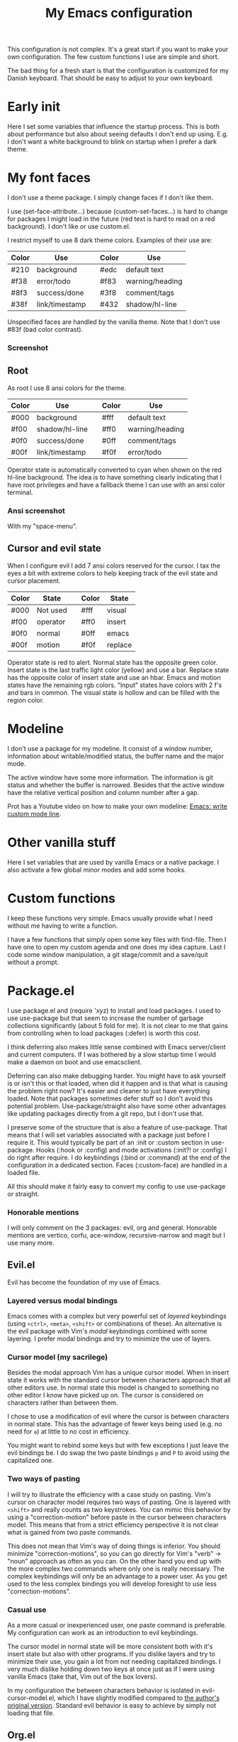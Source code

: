 #+title: My Emacs configuration
#+startup: showall hideblocks
#+options: toc:nil

This configuration is not complex.
It's a great start if you want to make your own configuration.
The few custom functions I use are simple and short.

The bad thing for a fresh start is that the configuration is customized for my Danish keyboard.
That should be easy to adjust to your own keyboard.

* Early init

Here I set some variables that influence the startup process.
This is both about performance but also about seeing defaults I don't end up using.
E.g. I don't want a white background to blink on startup when I prefer a dark theme.

* My font faces

I don't use a theme package.
I simply change faces if I don't like them.

I use (set-face-attribute...) because (custom-set-faces...) is hard to change for packages I might load in the future (red text is hard to read on a red background).
I don't like or use custom.el.

I restrict myself to use 8 dark theme colors.
Examples of their use are:
| Color | Use            |   | Color | Use             |
|-------+----------------+---+-------+-----------------|
| #210  | background     |   | #edc  | default text    |
|-------+----------------+---+-------+-----------------|
| #f38  | error/todo     |   | #f83  | warning/heading |
| #8f3  | success/done   |   | #3f8  | comment/tags    |
| #38f  | link/timestamp |   | #432  | shadow/hl-line  |
|-------+----------------+---+-------+-----------------|
Unspecified faces are handled by the vanilla theme.
Note that I don't use #83f (bad color contrast).

*** Screenshot

[[https://github.com/maxfriis/my-emacs-config/blob/38e43cdf451fdf72d8ec684b803a325e4e6eae73/emacs_screenshot.png]]

** Root

As root I use 8 ansi colors for the theme.
| Color | Use            |   | Color | Use             |
|-------+----------------+---+-------+-----------------|
| #000  | background     |   | #fff  | default text    |
|-------+----------------+---+-------+-----------------|
| #f00  | shadow/hl-line |   | #ff0  | warning/heading |
| #0f0  | success/done   |   | #0ff  | comment/tags    |
| #00f  | link/timestamp |   | #f0f  | error/todo      |
|-------+----------------+---+-------+-----------------|
Operator state is automatically converted to cyan when shown on the red hl-line background.
The idea is to have something clearly indicating that I have root privileges and have a fallback theme I can use with an ansi color terminal.

*** Ansi screenshot

With my "space-menu".

[[https://github.com/maxfriis/my-emacs-config/blob/e54ebe124c60b8b1413f3c456c2887c9cf2befde/emacs_ansi_screenshot.png]]

** Cursor and evil state

When I configure evil I add 7 ansi colors reserved for the cursor.
I tax the eyes a bit with extreme colors to help keeping track of the evil state and cursor placement.
| Color | State    |   | Color | State   |
|-------+----------+---+-------+---------|
| #000  | Not used |   | #fff  | visual  |
|-------+----------+---+-------+---------|
| #f00  | operator |   | #ff0  | insert  |
| #0f0  | normal   |   | #0ff  | emacs   |
| #00f  | motion   |   | #f0f  | replace |
|-------+----------+---+-------+---------|
Operator state is red to alert.
Normal state has the opposite green color.
Insert state is the last traffic light color (yellow) and use a bar.
Replace state has the opposite color of insert state and use an hbar.
Emacs and motion states have the remaining rgb colors.
"Input" states have colors with 2 f's and bars in common.
The visual state is hollow and can be filled with the region color.

* Modeline

I don't use a package for my modeline.
It consist of a window number, information about writable/modified status, the buffer name and the major mode.

The active window have some more information.
The information is git status and whether the buffer is narrowed.
Besides that the active window have the relative vertical position and column number after a gap.

Prot has a Youtube video on how to make your own modeline: [[https://www.youtube.com/watch?v=Qf_DLPIA9Cs][Emacs: write custom mode line]].

* Other vanilla stuff

Here I set variables that are used by vanilla Emacs or a native package.
I also activate a few global minor modes and add some hooks.

* Custom functions

I keep these functions very simple.
Emacs usually provide what I need without me having to write a function.

I have a few functions that simply open some key files with find-file.
Then I have one to open my custom agenda and one does my idea capture.
Last I code some window manipulation, a git stage/commit and a save/quit without a prompt.

* Package.el

I use package.el and (require 'xyz) to install and load packages.
I used to use use-package but that seem to increase the number of garbage collections significantly (about 5 fold for me).
It is not clear to me that gains from controlling when to load packages (:defer) is worth this cost.

I think deferring also makes little sense combined with Emacs server/client and current computers.
If I was bothered by a slow startup time I would make a daemon on boot and use emacsclient.

Deferring can also make debugging harder.
You might have to ask yourself is or isn't this or that loaded, when did it happen and is that what is causing the problem right now?
It's easier and cleaner to just have everything loaded.
Note that packages sometimes defer stuff so I don't avoid this potential problem.
Use-package/straight also have some other advantages like updating packages directly from a git repo, but I don't use that.

I preserve some of the structure that is also a feature of use-package.
That means that I will set variables associated with a package just before I require it.
This would typically be part of an :init or :custom section in use-package.
Hooks (:hook or :config) and mode activations (:init?! or :config) I do right after require.
I do keybindings (:bind or :command) at the end of the configuration in a dedicated section.
Faces (:custom-face) are handled in a loaded file.

All this should make it fairly easy to convert my config to use use-package or straight.

*** Honorable mentions

I will only comment on the 3 packages: evil, org and general.
Honorable mentions are vertico, corfu, ace-window, recursive-narrow and magit but I use many more.

** Evil.el

Evil has become the foundation of my use of Emacs.

*** Layered versus modal bindings

Emacs comes with a complex but very powerful set of /layered/ keybindings (using =<ctrl>=, =<meta>=, =<shift>= or combinations of these).
An alternative is the evil package with Vim's /modal/ keybindings combined with some layering.
I prefer modal bindings and try to minimize the use of layers.

*** Cursor model (my sacrilege)

Besides the modal approach Vim has a unique cursor model.
When in insert state it works with the standard cursor between characters approach that all other editors use.
In normal state this model is changed to something no other editor I know have picked up on.
The cursor is considered on characters rather than between them.

I chose to use a modification of evil where the cursor is between characters in normal state.
This has the advantage of fewer keys being used (e.g. no need for =a=) at little to no cost in efficiency.

You might want to rebind some keys but with few exceptions I just leave the evil bindings be.
I do swap the two paste bindings =p= and =P= to avoid using the capitalized one.

*** Two ways of pasting

I will try to illustrate the efficiency with a case study on pasting.
Vim's cursor on character model requires two ways of pasting.
One is layered with =<shift>= and really counts as two keystrokes.
You can mimic this behavior by using a "correction-motion" before paste in the cursor between characters model.
This means that from a strict efficiency perspective it is not clear what is gained from two paste commands.

This does not mean that Vim's way of doing things is inferior.
You should minimize "correction-motions", so you can go directly for Vim's "verb" → "noun" approach as often as you can.
On the other hand you end up with the more complex two commands where only one is really necessary.
The complex keybindings will only be an advantage to a power user.
As you get used to the less complex bindings you will develop foresight to use less "correction-motions".

*** Casual use

As a more casual or inexperienced user, one paste command is preferable.
My configuration can work as an introduction to evil keybindings.

The cursor model in normal state will be more consistent both with it's insert state but also with other programs.
If you dislike layers and try to minimize their use, you gain a lot from not needing capitalized bindings.
I very much dislike holding down two keys at once just as if I were using vanilla Emacs (take that, Vim out of the box lovers).

In my configuration the between characters behavior is isolated in evil-cursor-model.el, which I have slightly modified compared to [[https://www.dr-qubit.org/Evil_cursor_model.html][the author's original version]].
Standard evil behavior is easy to achieve by simply not loading that file.

** Org.el

I customize this native package with a large set of variables.
I extend it with a few external packages, the native prettify.el and a few hooks.

*** Org-agenda

I restrict myself to the 4 todo-states NEXT, TODO, HOLD and DONE.

NEXT is an unblocked task that can be done in less than 5 mins.
HOLD is an inactive state that can be translated to "pending third party action".
The default states are self explanatory.
I don't have a canceled state because I just archive those items in an active state.

Besides the states I use refile and an unrestricted number of categories for todo items.
When I have a project I introduce a new category with a capture.

I configure my custom agenda to have 4 sections:

1. I have a potentially empty section without a headline where I display my NEXT items.
   When I capture ideas they will go in my inbox as a NEXT item.
   NEXT items are unblocked tasks that take less than 5 minutes.
   Organizing an item into my agenda is such a task.
2. After this I display this week's agenda with active todo-state items that have an active timestamp.
   Items from the first section can potentially be repeated here if they are timestamped.
3. Not all TODO items have or even should have a timestamp.
   I display items with a cookie at the top and these will typically be projects containing subtasks.
   Then I display unscheduled items.
   At the bottom I display items on HOLD which I also like to keep an eye on.
4. The final section like the first is usually empty.
   This is where I can append what the agenda menu offers including a few custom options.
The main two capture templates is a simple idea capture and an item with a category that I can refile to.
That is all I need for my agenda.

** General.el

As with my theme and modeline I could and perhaps should do my leader key keybindings with "-maps", but I'm not there yet.
Prot has a nice Youtube video about it: [[https://www.youtube.com/watch?v=gojOZ3k1mmk][Emacs: define prefix/leader key]].

For now I use general.el to handle my leader keybindings.
Inspired by Spacemacs I use =<SPC>= as my leader key and part of the structure in my leader keybindings are also inspired by this project.

*** Other keybindings

I like to have my keybindings in a section rather than distributed out among my packages.
I find it more useful to spot collisions by gathering these bindings in one place.
Use-package might be able to defer stuff based on :bind but I don't use use-package.

A few evil bindings specific to the change in cursor model are rebound inside evil-cursor-model.el.

* Youtube videos

I have made a few Youtube videos roughly on this configuration:
+ [[https://www.youtube.com/watch?v=Ey0sRfGyERg][I Install my Emacs configuration]]
+ [[https://www.youtube.com/watch?v=L9aGgAt6Hd8][A tour of my Emacs init files]]
+ [[https://www.youtube.com/watch?v=5ziOMpT4EwE][My Emacs org-agenda and capture setup]]
+ [[https://www.youtube.com/watch?v=M3dbr2NrnQ0][The 8 colors I use in Emacs]]
Note that I have modified my init files after I made the videos.
My configuration is constantly evolving.

* Clone

If you have an /empty/ or deleted ~/.emacs.d directory and have git installed you can clone this configuration with:
#+begin_src bash
  git clone https://github.com/maxfriis/my-emacs-config ~/.emacs.d
#+end_src
After that you simply start emacs and it should install all the packages, load them and create a minimal directory structure for org-agenda.
The only thing left is to install nerd fonts (nerd-icons-install-fonts) and restart.
